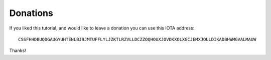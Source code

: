 .. _donations:

Donations
*********
If you liked this tutorial, and would like to leave a donation you can use this IOTA address::

  CSSFHHDBUQDGAUGYUHTENLBJ9JMTUFFLYLJZKTLRZVLLDCZZOQHOUXJOVDKXOLXGCJEMXJOULDIKADBHWMGVALMAUW

Thanks!
